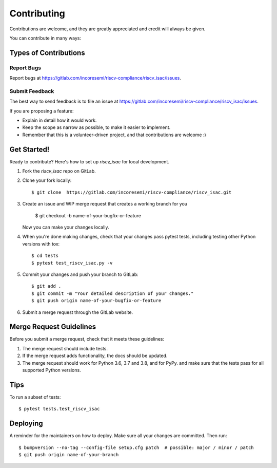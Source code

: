 .. See LICENSE.incore for details

.. highlight:: shell

============
Contributing
============

Contributions are welcome, and they are greatly appreciated and credit will always be given.

You can contribute in many ways:

Types of Contributions
----------------------

Report Bugs
~~~~~~~~~~~

Report bugs at https://gitlab.com/incoresemi/riscv-compliance/riscv_isac/issues.

Submit Feedback
~~~~~~~~~~~~~~~

The best way to send feedback is to file an issue at https://gitlab.com/incoresemi/riscv-compliance/riscv_isac/issues.

If you are proposing a feature:

* Explain in detail how it would work.
* Keep the scope as narrow as possible, to make it easier to implement.
* Remember that this is a volunteer-driven project, and that contributions
  are welcome :)

Get Started!
------------

Ready to contribute? Here's how to set up `riscv_isac` for local development.

1. Fork the `riscv_isac` repo on GitLab.
2. Clone your fork locally::

    $ git clone  https://gitlab.com/incoresemi/riscv-compliance/riscv_isac.git

3. Create an issue and WIP merge request that creates a working branch for you

    $ git checkout -b name-of-your-bugfix-or-feature

   Now you can make your changes locally.

4. When you're done making changes, check that your changes pass pytest
   tests, including testing other Python versions with tox::

    $ cd tests
    $ pytest test_riscv_isac.py -v

5. Commit your changes and push your branch to GitLab::

    $ git add .
    $ git commit -m "Your detailed description of your changes."
    $ git push origin name-of-your-bugfix-or-feature

6. Submit a merge request through the GitLab website.

Merge Request Guidelines
----------------------------

Before you submit a merge request, check that it meets these guidelines:

1. The merge request should include tests.
2. If the merge request adds functionality, the docs should be updated. 
3. The merge request should work for Python 3.6, 3.7 and 3.8, and for PyPy. 
   and make sure that the tests pass for all supported Python versions.

Tips
----

To run a subset of tests::

    $ pytest tests.test_riscv_isac


Deploying
---------

A reminder for the maintainers on how to deploy.
Make sure all your changes are committed.
Then run::

$ bumpversion --no-tag --config-file setup.cfg patch  # possible: major / minor / patch
$ git push origin name-of-your-branch

